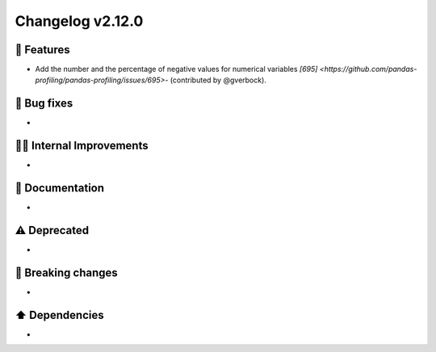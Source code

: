 Changelog v2.12.0
-----------------

🎉 Features
^^^^^^^^^^^
- Add the number and the percentage of negative values for numerical variables `[695] <https://github.com/pandas-profiling/pandas-profiling/issues/695>`- (contributed by @gverbock). 

🐛 Bug fixes
^^^^^^^^^^^^
-

👷‍♂️ Internal Improvements
^^^^^^^^^^^^^^^^^^^^^^^^^^^
-

📖 Documentation
^^^^^^^^^^^^^^^^
-

⚠️  Deprecated
^^^^^^^^^^^^^^^^^
-

🚨 Breaking changes
^^^^^^^^^^^^^^^^^^^
-

⬆️ Dependencies
^^^^^^^^^^^^^^^^^^
-
